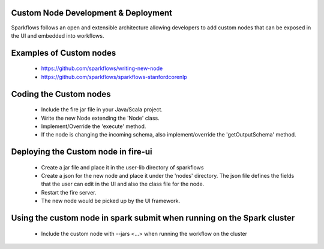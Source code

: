 Custom Node Development & Deployment
-------------------------------------

Sparkflows follows an open and extensible architecture allowing developers to add custom nodes that can be exposed in the UI and embedded into workflows.
 
 
Examples of Custom  nodes
--------------------------
 
  * https://github.com/sparkflows/writing-new-node
  * https://github.com/sparkflows/sparkflows-stanfordcorenlp
 
 

Coding the Custom nodes
------------------------
 
  * Include the fire jar file in your Java/Scala project.
  * Write the new Node extending the 'Node' class.
  * Implement/Override the 'execute' method.
  * If the node is changing the incoming schema, also implement/override the 'getOutputSchema' method.
 
Deploying the Custom node in fire-ui
-------------------------------------
 
  * Create a jar file and place it in the user-lib directory of sparkflows
  * Create a json for the new node and place it under the 'nodes' directory. The json file defines the fields that the user can edit in the UI and also the class file for the node.
  * Restart the fire server.
  * The new node would be picked up by the UI framework.
  
Using the custom node in spark submit when running on the Spark cluster
-------------------------------------------------------------------------  
 
  * Include the custom node with --jars <...> when running the workflow on the cluster


